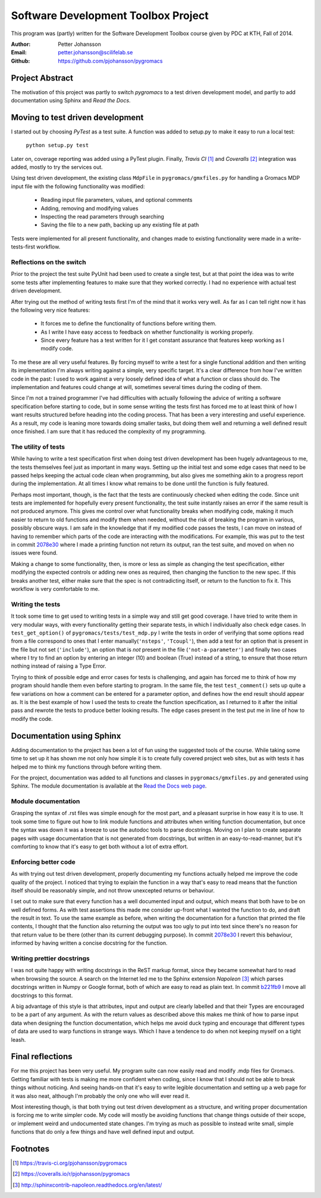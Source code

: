 Software Development Toolbox Project
====================================
This program was (partly) written for the Software Development Toolbox
course given by PDC at KTH, Fall of 2014.

:Author:
    Petter Johansson
:Email:
    petter.johansson@scilifelab.se
:Github:
    https://github.com/pjohansson/pygromacs


Project Abstract
----------------
The motivation of this project was partly to switch `pygromacs` to a test
driven development model, and partly to add documentation using Sphinx
and `Read the Docs`.


Moving to test driven development
---------------------------------
I started out by choosing `PyTest` as a test suite. A function was added
to setup.py to make it easy to run a local test:

    ``python setup.py test``

Later on, coverage reporting was added using a PyTest plugin. Finally,
`Travis CI` [#]_ and `Coveralls` [#]_ integration was added, mostly to try
the services out.

Using test driven development, the existing class ``MdpFile`` in
``pygromacs/gmxfiles.py`` for handling a Gromacs MDP input file with
the following functionality was modified:

 - Reading input file parameters, values, and optional comments
 - Adding, removing and modifying values
 - Inspecting the read parameters through searching
 - Saving the file to a new path, backing up any existing file at path

Tests were implemented for all present functionality, and changes made
to existing functionality were made in a write-tests-first workflow.


Reflections on the switch
~~~~~~~~~~~~~~~~~~~~~~~~~
Prior to the project the test suite PyUnit had been used to create a
single test, but at that point the idea was to write some tests after
implementing features to make sure that they worked correctly. I had
no experience with actual test driven development.

After trying out the method of writing tests first I'm of the mind that
it works very well. As far as I can tell right now it has the following
very nice features:

 - It forces me to define the functionality of functions before writing
   them.
 - As I write I have easy access to feedback on whether functionality
   is working properly.
 - Since every feature has a test written for it I get constant assurance
   that features keep working as I modify code.

To me these are all very useful features. By forcing myself to write a
test for a single functional addition and then writing its implementation
I'm always writing against a simple, very specific target. It's a clear
difference from how I've written code in the past: I used to work against
a very loosely defined idea of what a function or class should do. The
implementation and features could change at will, sometimes several times
during the coding of them.

Since I'm not a trained programmer I've
had difficulties with actually following the advice of writing a software
specification before starting to code, but in some sense writing the tests
first has forced me to at least think of how I want results structured
before heading into the coding process. That has been a very interesting
and useful experience. As a result, my code is leaning more towards
doing smaller tasks, but doing them well and returning a well defined
result once finished. I am sure that it has reduced the complexity of
my programming.

The utility of tests
~~~~~~~~~~~~~~~~~~~~
While having to write a test specification first when doing test driven
development has been hugely advantageous to me, the tests themselves
feel just as important in many ways. Setting up the initial test and
some edge cases that need to be passed helps keeping the actual code
clean when programming, but also gives me something akin to a progress
report during the implementation. At all times I know what remains to
be done until the function is fully featured.

Perhaps most important, though, is the fact that the tests are continuously
checked when editing the code. Since unit tests are implemented for
hopefully every present functionality, the test suite instantly raises
an error if the same result is not produced anymore. This gives me
control over what functionality breaks when modifying code, making it
much easier to return to old functions and modify them when needed, without
the risk of breaking the program in various, possibly obscure ways. I
am safe in the knowledge that if my modified code passes the tests, I
can move on instead of having to remember which parts of the code are
interacting with the modifications. For example, this was put to the
test in commit 2078e30_ where I made a printing function not return
its output, ran the test suite, and moved on when no issues were found.

Making a change to some functionality, then, is more or less as simple
as changing the test specification, either modifying the expected controls
or adding new ones as required, then changing the function to the new
spec. If this breaks another test, either make sure that the spec is not
contradicting itself, or return to the function to fix it. This workflow
is very comfortable to me.

.. _2078e30: https://github.com/pjohansson/pygromacs/commit/2078e30889f748ba7ab47c7a860ece0fe28e89f4

Writing the tests
~~~~~~~~~~~~~~~~~
It took some time to get used to writing tests in a simple way and still
get good coverage. I have tried to write them in very modular ways, with
every functionality getting their separate tests, in which I individually
also check edge cases. In ``test_get_option()`` of ``pygromacs/tests/test_mdp.py``
I write the tests in order of verifying that some options read from a file
correspond to ones that I enter manually(``'nsteps'``, ``'Tcoupl'``), then
add a test for an option that is present in the file but not set (``'include'``),
an option that is `not` present in the file (``'not-a-parameter'``) and
finally two cases where I try to find an option by entering an integer (10)
and boolean (True) instead of a string, to ensure that those return nothing
instead of raising a Type Error.

Trying to think of possible edge and error cases for tests is challenging,
and again has forced me to think of how my program should handle them even
before starting to program. In the same file, the test ``test_comment()``
sets up quite a few variations on how a comment can be entered for a
parameter option, and defines how the end result should appear as. It is
the best example of how I used the tests to create the function specification,
as I returned to it after the initial pass and rewrote the tests to produce
better looking results. The edge cases present in the test put me in line
of how to modify the code.


Documentation using Sphinx
--------------------------
Adding documentation to the project has been a lot of fun using the
suggested tools of the course. While taking some time to set up it
has shown me not only how simple it is to create fully covered project
web sites, but as with tests it has helped me to think my functions
through before writing them.

For the project, documentation was added to all functions and classes
in ``pygromacs/gmxfiles.py`` and generated using Sphinx. The module
documentation is available at the `Read the Docs web page`_.

.. _`Read the Docs web page`: http://pygromacs.readthedocs.org/en/working/modules/pygromacs.html

Module documentation
~~~~~~~~~~~~~~~~~~~~
Grasping the syntax of .rst files was simple enough for the most part,
and a pleasant surprise in how easy it is to use. It took some time to
figure out how to link module functions and attributes when writing
function documentation, but once the syntax was down it was a breeze
to use the autodoc tools to parse docstrings. Moving on I plan to
create separate pages with usage documentation that is not generated
from docstrings, but written in an easy-to-read-manner, but it's
comforting to know that it's easy to get both without a lot of extra
effort.

Enforcing better code
~~~~~~~~~~~~~~~~~~~~~
As with trying out test driven development, properly documenting my
functions actually helped me improve the code quality of the project.
I noticed that trying to explain the function in a way that's easy to
read means that the function itself should be reasonably simple, and
not throw unexcepted returns or behaviour.

I set out to make sure that every function has a well documented input
and output, which means that both have to be on well defined forms.
As with test assertions this made me consider up-front what I wanted
the function to do, and draft the result in text. To use the same example
as before, when writing the documentation for a function that printed the
file contents, I thought that the function also returning the output was
too ugly to put into text since there's no reason for that return value
to be there (other than its current debugging purpose). In commit 2078e30_
I revert this behaviour, informed by having written a concise docstring
for the function.

Writing prettier docstrings
~~~~~~~~~~~~~~~~~~~~~~~~~~~
I was not quite happy with writing docstrings in the ReST markup format,
since they became somewhat hard to read when browsing the source. A search
on the Internet led me to the Sphinx extension `Napoleon` [#]_ which
parses docstrings written in Numpy or Google format, both of which are
easy to read as plain text. In commit b221fb9_ I move all docstrings to
this format.

A big advantage of this style is that attributes, input and output are
clearly labelled and that their Types are encouraged to be a part of any
argument. As with the return values as described above this makes me think
of how to parse input data when designing the function documentation, which
helps me avoid duck typing and encourage that different types of data are
used to warp functions in strange ways. Which I have a tendence to do when
not keeping myself on a tight leash.

.. _b221fb9: https://github.com/pjohansson/pygromacs/commit/b221fb90f494f79317aecab9a58b7ec0adcc41a2


Final reflections
-----------------
For me this project has been very useful. My program suite can now
easily read and modify .mdp files for Gromacs. Getting familiar with tests
is making me more confident when coding, since I know that I should not
be able to break things without noticing. And seeing hands-on that it's easy
to write legible documentation and setting up a web page for it was also
neat, although I'm probably the only one who will ever read it.

Most interesting though, is that both trying out test driven development
as a structure, and writing proper documentation is forcing me to write
simpler code. My code will mostly be avoiding functions that change things
outside of their scope, or implement weird and undocumented state changes.
I'm trying as much as possible to instead write small, simple functions
that do only a few things and have well defined input and output.

Footnotes
---------
.. [#] https://travis-ci.org/pjohansson/pygromacs
.. [#] https://coveralls.io/r/pjohansson/pygromacs
.. [#] http://sphinxcontrib-napoleon.readthedocs.org/en/latest/
